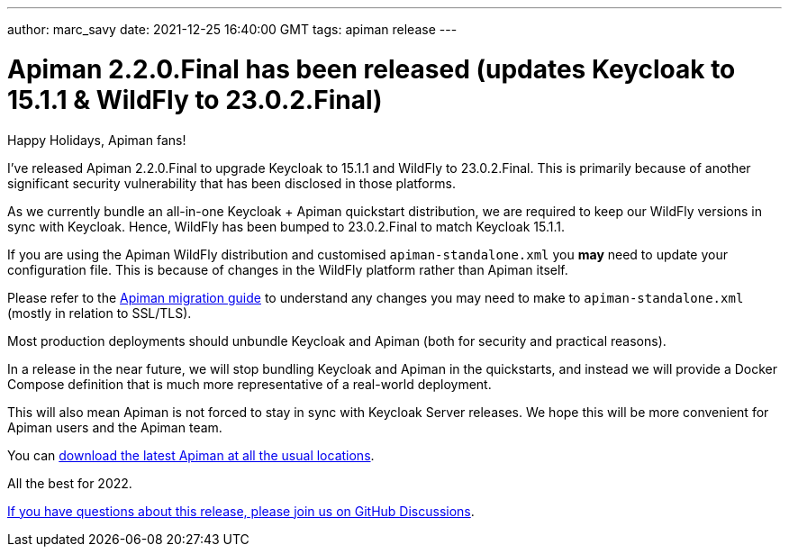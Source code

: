 ---
author: marc_savy
date: 2021-12-25 16:40:00 GMT
tags: apiman release
---

= Apiman 2.2.0.Final has been released (updates Keycloak to 15.1.1 & WildFly to 23.0.2.Final)

Happy Holidays, Apiman fans!

I've released Apiman 2.2.0.Final to upgrade Keycloak to 15.1.1 and WildFly to 23.0.2.Final. This is primarily because of another significant security vulnerability that has been disclosed in those platforms.

// more

As we currently bundle an all-in-one Keycloak + Apiman quickstart distribution, we are required to keep our WildFly versions in sync with Keycloak. Hence, WildFly has been bumped to 23.0.2.Final to match Keycloak 15.1.1.

If you are using the Apiman WildFly distribution and customised `apiman-standalone.xml` you *may* need to update your configuration file. This is because of changes in the WildFly platform rather than Apiman itself.

Please refer to the https://github.com/apiman/apiman/blob/master/docs/modules/migration/pages/migrations.adoc[Apiman migration guide] to understand any changes you may need to make to `apiman-standalone.xml` (mostly in relation to SSL/TLS).

Most production deployments should unbundle Keycloak and Apiman (both for security and practical reasons).

In a release in the near future, we will stop bundling Keycloak and Apiman in the quickstarts, and instead we will provide a Docker Compose definition that is much more representative of a real-world deployment.

This will also mean Apiman is not forced to stay in sync with Keycloak Server releases. We hope this will be more convenient for Apiman users and the Apiman team.

You can https://www.apiman.io/latest/download.html[download the latest Apiman at all the usual locations].

All the best for 2022.

https://github.com/apiman/apiman/discussions/1734[If you have questions about this release, please join us on GitHub Discussions].

